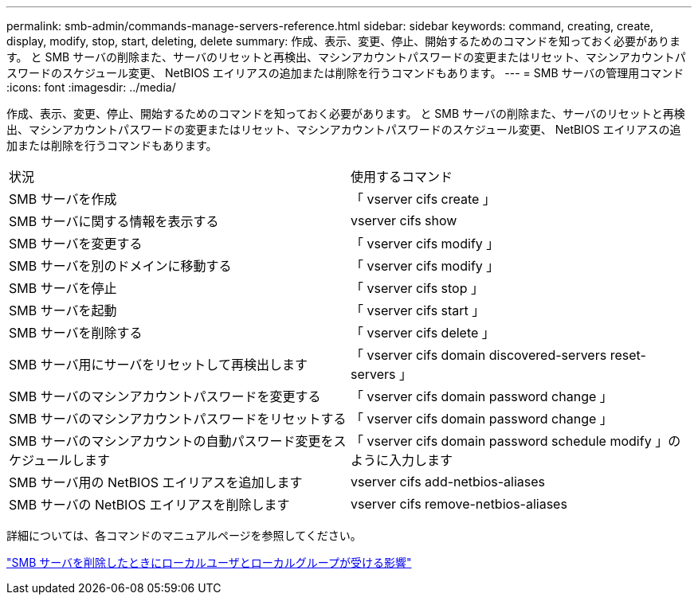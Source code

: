 ---
permalink: smb-admin/commands-manage-servers-reference.html 
sidebar: sidebar 
keywords: command, creating, create, display, modify, stop, start, deleting, delete 
summary: 作成、表示、変更、停止、開始するためのコマンドを知っておく必要があります。 と SMB サーバの削除また、サーバのリセットと再検出、マシンアカウントパスワードの変更またはリセット、マシンアカウントパスワードのスケジュール変更、 NetBIOS エイリアスの追加または削除を行うコマンドもあります。 
---
= SMB サーバの管理用コマンド
:icons: font
:imagesdir: ../media/


[role="lead"]
作成、表示、変更、停止、開始するためのコマンドを知っておく必要があります。 と SMB サーバの削除また、サーバのリセットと再検出、マシンアカウントパスワードの変更またはリセット、マシンアカウントパスワードのスケジュール変更、 NetBIOS エイリアスの追加または削除を行うコマンドもあります。

|===


| 状況 | 使用するコマンド 


 a| 
SMB サーバを作成
 a| 
「 vserver cifs create 」



 a| 
SMB サーバに関する情報を表示する
 a| 
vserver cifs show



 a| 
SMB サーバを変更する
 a| 
「 vserver cifs modify 」



 a| 
SMB サーバを別のドメインに移動する
 a| 
「 vserver cifs modify 」



 a| 
SMB サーバを停止
 a| 
「 vserver cifs stop 」



 a| 
SMB サーバを起動
 a| 
「 vserver cifs start 」



 a| 
SMB サーバを削除する
 a| 
「 vserver cifs delete 」



 a| 
SMB サーバ用にサーバをリセットして再検出します
 a| 
「 vserver cifs domain discovered-servers reset-servers 」



 a| 
SMB サーバのマシンアカウントパスワードを変更する
 a| 
「 vserver cifs domain password change 」



 a| 
SMB サーバのマシンアカウントパスワードをリセットする
 a| 
「 vserver cifs domain password change 」



 a| 
SMB サーバのマシンアカウントの自動パスワード変更をスケジュールします
 a| 
「 vserver cifs domain password schedule modify 」のように入力します



 a| 
SMB サーバ用の NetBIOS エイリアスを追加します
 a| 
vserver cifs add-netbios-aliases



 a| 
SMB サーバの NetBIOS エイリアスを削除します
 a| 
vserver cifs remove-netbios-aliases

|===
詳細については、各コマンドのマニュアルページを参照してください。

link:local-users-groups-when-deleting-servers-concept.html["SMB サーバを削除したときにローカルユーザとローカルグループが受ける影響"]
